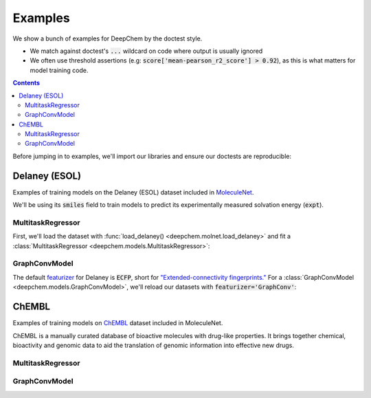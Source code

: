 Examples
========

We show a bunch of examples for DeepChem by the doctest style.

- We match against doctest's :code:`...` wildcard on code where output is usually ignored
- We often use threshold assertions (e.g: :code:`score['mean-pearson_r2_score'] > 0.92`),
  as this is what matters for model training code.

.. contents:: Contents
    :local:

Before jumping in to examples, we'll import our libraries and ensure our doctests are reproducible:

.. doctest:: *

    >>> import numpy as np
    >>> import tensorflow as tf
    >>> import deepchem as dc
    >>>
    >>> # Run before every test for reproducibility
    >>> def seed_all():
    ...     np.random.seed(123)
    ...     tf.random.set_seed(123)

.. testsetup:: *

    import numpy as np
    import tensorflow as tf
    import deepchem as dc

    # Run before every test for reproducibility
    def seed_all():
        np.random.seed(123)
        tf.random.set_seed(123)


Delaney (ESOL)
----------------

Examples of training models on the Delaney (ESOL) dataset included in `MoleculeNet <./moleculenet.html>`_.

We'll be using its :code:`smiles` field to train models to predict its experimentally measured solvation energy (:code:`expt`).

MultitaskRegressor
^^^^^^^^^^^^^^^^^^

First, we'll load the dataset with :func:`load_delaney() <deepchem.molnet.load_delaney>` and fit a :class:`MultitaskRegressor <deepchem.models.MultitaskRegressor>`:

.. doctest:: delaney

    >>> seed_all()
    >>> # Load dataset with default 'scaffold' splitting
    >>> tasks, datasets, transformers = dc.molnet.load_delaney()
    >>> tasks
    ['measured log solubility in mols per litre']
    >>> train_dataset, valid_dataset, test_dataset = datasets
    >>>
    >>> # We want to know the pearson R squared score, averaged across tasks
    >>> avg_pearson_r2 = dc.metrics.Metric(dc.metrics.pearson_r2_score, np.mean)
    >>>
    >>> # We'll train a multitask regressor (fully connected network)
    >>> model = dc.models.MultitaskRegressor(
    ...     len(tasks),
    ...     n_features=1024,
    ...     layer_sizes=[500])
    >>>
    >>> model.fit(train_dataset)
    0...
    >>>
    >>> # We now evaluate our fitted model on our training and validation sets
    >>> train_scores = model.evaluate(train_dataset, [avg_pearson_r2], transformers)
    >>> assert train_scores['mean-pearson_r2_score'] > 0.7, train_scores
    >>>
    >>> valid_scores = model.evaluate(valid_dataset, [avg_pearson_r2], transformers)
    >>> assert valid_scores['mean-pearson_r2_score'] > 0.3, valid_scores


GraphConvModel
^^^^^^^^^^^^^^
The default `featurizer <./featurizers.html>`_ for Delaney is :code:`ECFP`, short for
`"Extended-connectivity fingerprints." <./featurizers.html#circularfingerprint>`_
For a :class:`GraphConvModel <deepchem.models.GraphConvModel>`, we'll reload our datasets with :code:`featurizer='GraphConv'`:

.. doctest:: delaney

    >>> seed_all()
    >>> tasks, datasets, transformers = dc.molnet.load_delaney(featurizer='GraphConv')
    >>> train_dataset, valid_dataset, test_dataset = datasets
    >>>
    >>> model = dc.models.GraphConvModel(len(tasks), mode='regression', dropout=0.5)
    >>>
    >>> model.fit(train_dataset, nb_epoch=30)
    0...
    >>>
    >>> # We now evaluate our fitted model on our training and validation sets
    >>> train_scores = model.evaluate(train_dataset, [avg_pearson_r2], transformers)
    >>> assert train_scores['mean-pearson_r2_score'] > 0.45, train_scores
    >>>
    >>> valid_scores = model.evaluate(valid_dataset, [avg_pearson_r2], transformers)
    >>> assert valid_scores['mean-pearson_r2_score'] > 0.3, valid_scores


ChEMBL
------

Examples of training models on `ChEMBL`_ dataset included in MoleculeNet.

ChEMBL is a manually curated database of bioactive molecules with drug-like properties.
It brings together chemical, bioactivity and genomic data to aid the translation
of genomic information into effective new drugs.

.. _`ChEMBL`: https://www.ebi.ac.uk/chembl

MultitaskRegressor
^^^^^^^^^^^^^^^^^^

.. doctest:: chembl

    >>> seed_all()
    >>> # Load ChEMBL 5thresh dataset with random splitting
    >>> chembl_tasks, datasets, transformers = dc.molnet.load_chembl(
    ...     shard_size=2000, featurizer="ECFP", set="5thresh", split="random")
    >>> train_dataset, valid_dataset, test_dataset = datasets
    >>> len(chembl_tasks)
    691
    >>> f'Compound train/valid/test split: {len(train_dataset)}/{len(valid_dataset)}/{len(test_dataset)}'
    'Compound train/valid/test split: 19096/2387/2388'
    >>>
    >>> # We want to know the RMS, averaged across tasks
    >>> avg_rms = dc.metrics.Metric(dc.metrics.rms_score, np.mean)
    >>>
    >>> # Create our model
    >>> n_layers = 3
    >>> model = dc.models.MultitaskRegressor(
    ...     len(chembl_tasks),
    ...     n_features=1024,
    ...     layer_sizes=[1000] * n_layers,
    ...     dropouts=[.25] * n_layers,
    ...     weight_init_stddevs=[.02] * n_layers,
    ...     bias_init_consts=[1.] * n_layers,
    ...     learning_rate=.0003,
    ...     weight_decay_penalty=.0001,
    ...     batch_size=100)
    >>>
    >>> model.fit(train_dataset, nb_epoch=5)
    0...
    >>>
    >>> # We now evaluate our fitted model on our training and validation sets
    >>> train_scores = model.evaluate(train_dataset, [avg_rms], transformers)
    >>> assert train_scores['mean-rms_score'] < 10.00
    >>>
    >>> valid_scores = model.evaluate(valid_dataset, [avg_rms], transformers)
    >>> assert valid_scores['mean-rms_score'] < 10.00

GraphConvModel
^^^^^^^^^^^^^^

.. doctest:: chembl

    >>> # Load ChEMBL dataset
    >>> chembl_tasks, datasets, transformers = dc.molnet.load_chembl(
    ...    shard_size=2000, featurizer="GraphConv", set="5thresh", split="random")
    >>> train_dataset, valid_dataset, test_dataset = datasets
    >>>
    >>> # RMS, averaged across tasks
    >>> avg_rms = dc.metrics.Metric(dc.metrics.rms_score, np.mean)
    >>>
    >>> model = dc.models.GraphConvModel(
    ...    len(chembl_tasks), batch_size=128, mode='regression')
    >>>
    >>> # Fit trained model
    >>> model.fit(train_dataset, nb_epoch=5)
    0...
    >>>
    >>> # We now evaluate our fitted model on our training and validation sets
    >>> train_scores = model.evaluate(train_dataset, [avg_rms], transformers)
    >>> assert train_scores['mean-rms_score'] < 10.00
    >>>
    >>> valid_scores = model.evaluate(valid_dataset, [avg_rms], transformers)
    >>> assert valid_scores['mean-rms_score'] < 10.00
